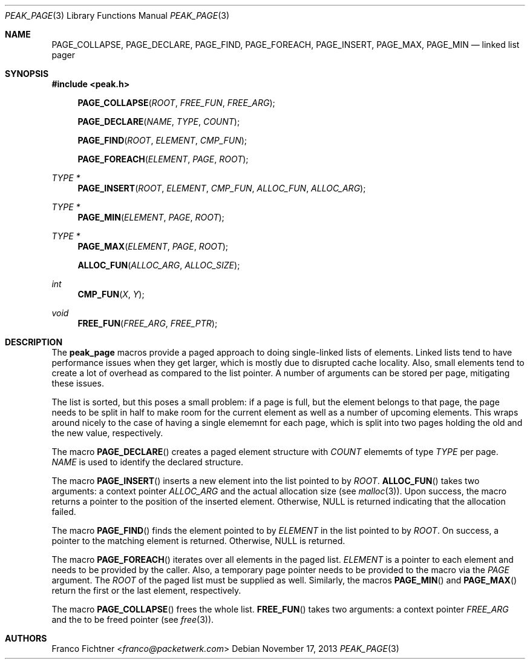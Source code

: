 .\"
.\" Copyright (c) 2013 Franco Fichtner <franco@packetwerk.com>
.\"
.\" Permission to use, copy, modify, and distribute this software for any
.\" purpose with or without fee is hereby granted, provided that the above
.\" copyright notice and this permission notice appear in all copies.
.\"
.\" THE SOFTWARE IS PROVIDED "AS IS" AND THE AUTHOR DISCLAIMS ALL WARRANTIES
.\" WITH REGARD TO THIS SOFTWARE INCLUDING ALL IMPLIED WARRANTIES OF
.\" MERCHANTABILITY AND FITNESS. IN NO EVENT SHALL THE AUTHOR BE LIABLE FOR
.\" ANY SPECIAL, DIRECT, INDIRECT, OR CONSEQUENTIAL DAMAGES OR ANY DAMAGES
.\" WHATSOEVER RESULTING FROM LOSS OF USE, DATA OR PROFITS, WHETHER IN AN
.\" ACTION OF CONTRACT, NEGLIGENCE OR OTHER TORTIOUS ACTION, ARISING OUT OF
.\" OR IN CONNECTION WITH THE USE OR PERFORMANCE OF THIS SOFTWARE.
.\"
.Dd November 17, 2013
.Dt PEAK_PAGE 3
.Os
.Sh NAME
.Nm PAGE_COLLAPSE ,
.Nm PAGE_DECLARE ,
.Nm PAGE_FIND ,
.Nm PAGE_FOREACH ,
.Nm PAGE_INSERT ,
.Nm PAGE_MAX ,
.Nm PAGE_MIN
.Nd linked list pager
.Sh SYNOPSIS
.In peak.h
.Fn PAGE_COLLAPSE ROOT FREE_FUN FREE_ARG
.Fn PAGE_DECLARE NAME TYPE COUNT
.Fn PAGE_FIND ROOT ELEMENT CMP_FUN
.Fn PAGE_FOREACH ELEMENT PAGE ROOT
.Ft TYPE *
.Fn PAGE_INSERT ROOT ELEMENT CMP_FUN ALLOC_FUN ALLOC_ARG
.Ft TYPE *
.Fn PAGE_MIN ELEMENT PAGE ROOT
.Ft TYPE *
.Fn PAGE_MAX ELEMENT PAGE ROOT
.Fn ALLOC_FUN ALLOC_ARG ALLOC_SIZE
.Ft int
.Fn CMP_FUN X Y
.Ft void
.Fn FREE_FUN FREE_ARG FREE_PTR
.Sh DESCRIPTION
The
.Nm peak_page
macros provide a paged approach to doing single-linked lists of elements.
Linked lists tend to have performance issues when they get larger, which
is mostly due to disrupted cache locality.
Also, small elements tend to create a lot of overhead as compared to the
list pointer.
A number of arguments can be stored per page, mitigating these issues.
.Pp
The list is sorted, but this poses a small problem:
if a page is full, but the element belongs to that page, the page
needs to be split in half to make room for the current element as well
as a number of upcoming elements.
This wraps around nicely to the case of having a single elememnt for
each page, which is split into two pages holding the old and the new
value, respectively.
.Pp
The macro
.Fn PAGE_DECLARE
creates a paged element structure with
.Va COUNT
elememts of type
.Va TYPE
per page.
.Va NAME
is used to identify the declared structure.
.Pp
The macro
.Fn PAGE_INSERT
inserts a new element into the list pointed to by
.Va ROOT .
.Fn ALLOC_FUN
takes two arguments: a context pointer
.Va ALLOC_ARG
and the actual allocation size (see
.Xr malloc 3 ) .
Upon success, the macro returns a pointer to the position of the
inserted element.
Otherwise,
.Dv NULL
is returned indicating that the allocation failed.
.Pp
The macro
.Fn PAGE_FIND
finds the element pointed to by
.Va ELEMENT
in the list pointed to by
.Va ROOT .
On success, a pointer to the matching element is returned.
Otherwise,
.Dv NULL
is returned.
.Pp
The macro
.Fn PAGE_FOREACH
iterates over all elements in the paged list.
.Va ELEMENT
is a pointer to each element and needs to be provided by the caller.
Also, a temporary page pointer needs to be provided to the macro
via the
.Va PAGE
argument.
The
.Va ROOT
of the paged list must be supplied as well.
Similarly, the macros
.Fn PAGE_MIN
and
.Fn PAGE_MAX
return the first or the last element, respectively.
.Pp
The macro
.Fn PAGE_COLLAPSE
frees the whole list.
.Fn FREE_FUN
takes two arguments: a context pointer
.Va FREE_ARG
and the to be freed pointer (see
.Xr free 3 ) .
.Sh AUTHORS
.An Franco Fichtner Aq Mt franco@packetwerk.com
